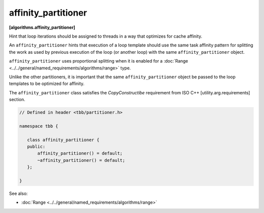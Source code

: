 ====================
affinity_partitioner
====================
**[algorithms.affinity_partitioner]**

Hint that loop iterations should be assigned to threads in a way that optimizes for cache affinity.

An ``affinity_partitioner`` hints that execution of a loop template should use the same task affinity pattern
for splitting the work as used by previous execution of the loop (or another loop) with the same ``affinity_partitioner`` object.

``affinity_partitioner`` uses proportional splitting when it is enabled for a :doc:`Range <../../general/named_requirements/algorithms/range>` type.

Unlike the other partitioners, it is important that the same ``affinity_partitioner`` object
be passed to the loop templates to be optimized for affinity.

The ``affinity_partitioner`` class satisfies the *CopyConstructibe* requirement from ISO C++ [utility.arg.requirements] section.


.. code:: cpp

    // Defined in header <tbb/partitioner.h>

    namespace tbb {

       class affinity_partitioner {
       public:
           affinity_partitioner() = default;
           ~affinity_partitioner() = default;
       };

    }

See also:

* :doc:`Range <../../general/named_requirements/algorithms/range>`

